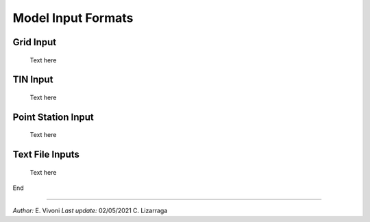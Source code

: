 Model Input Formats
====================


Grid Input
------------

     Text here


TIN Input
-----------

     Text here


Point Station Input
----------------------

     Text here


Text File Inputs
----------------------

     Text here

End

----------------------------------------------------

*Author:* E. Vivoni
*Last update:* 02/05/2021 C. Lizarraga
